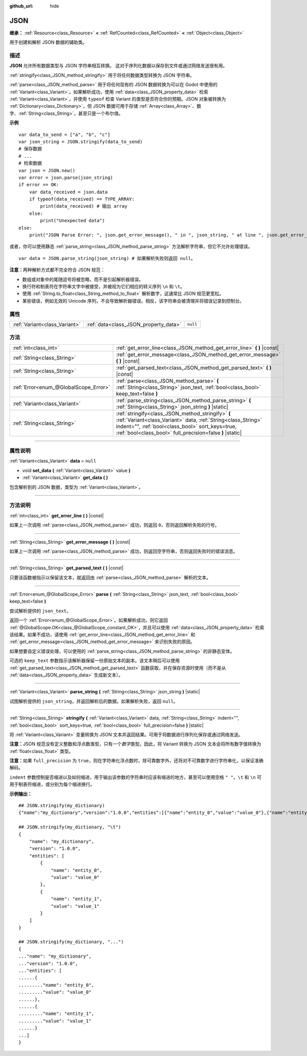 :github_url: hide

.. DO NOT EDIT THIS FILE!!!
.. Generated automatically from Godot engine sources.
.. Generator: https://github.com/godotengine/godot/tree/master/doc/tools/make_rst.py.
.. XML source: https://github.com/godotengine/godot/tree/master/doc/classes/JSON.xml.

.. _class_JSON:

JSON
====

**继承：** :ref:`Resource<class_Resource>` **<** :ref:`RefCounted<class_RefCounted>` **<** :ref:`Object<class_Object>`

用于创建和解析 JSON 数据的辅助类。

.. rst-class:: classref-introduction-group

描述
----

**JSON** 允许所有数据类型与 JSON 字符串相互转换。 这对于序列化数据以保存到文件或通过网络发送很有用。

\ :ref:`stringify<class_JSON_method_stringify>` 用于将任何数据类型转换为 JSON 字符串。

\ :ref:`parse<class_JSON_method_parse>` 用于将任何现有的 JSON 数据转换为可以在 Godot 中使用的 :ref:`Variant<class_Variant>`\ 。如果解析成功，使用 :ref:`data<class_JSON_property_data>` 检索 :ref:`Variant<class_Variant>`\ ，并使用 ``typeof`` 检查 Variant 的类型是否符合你的预期。JSON 对象被转换为 :ref:`Dictionary<class_Dictionary>`\ ，但 JSON 数据可用于存储 :ref:`Array<class_Array>`\ 、数字、\ :ref:`String<class_String>`\ ，甚至只是一个布尔值。

\ **示例**\ 

::

    var data_to_send = ["a", "b", "c"]
    var json_string = JSON.stringify(data_to_send)
    # 保存数据
    # ...
    # 检索数据
    var json = JSON.new()
    var error = json.parse(json_string)
    if error == OK:
        var data_received = json.data
        if typeof(data_received) == TYPE_ARRAY:
            print(data_received) # 输出 array
        else:
            print("Unexpected data")
    else:
        print("JSON Parse Error: ", json.get_error_message(), " in ", json_string, " at line ", json.get_error_line())

或者，你可以使用静态 :ref:`parse_string<class_JSON_method_parse_string>` 方法解析字符串，但它不允许处理错误。

::

    var data = JSON.parse_string(json_string) # 如果解析失败则返回 null。

\ **注意：**\ 两种解析方式都不完全符合 JSON 规范：

- 数组或对象中的尾随逗号将被忽略，而不是引起解析器错误。

- 换行符和制表符在字符串文字中被接受，并被视为它们相应的转义序列 ``\n`` 和 ``\t``\ 。

- 使用 :ref:`String.to_float<class_String_method_to_float>` 解析数字，这通常比 JSON 规范更宽松。

- 某些错误，例如无效的 Unicode 序列，不会导致解析器错误。相反，该字符串会被清理并将错误记录到控制台。

.. rst-class:: classref-reftable-group

属性
----

.. table::
   :widths: auto

   +-------------------------------+---------------------------------------+----------+
   | :ref:`Variant<class_Variant>` | :ref:`data<class_JSON_property_data>` | ``null`` |
   +-------------------------------+---------------------------------------+----------+

.. rst-class:: classref-reftable-group

方法
----

.. table::
   :widths: auto

   +---------------------------------------+------------------------------------------------------------------------------------------------------------------------------------------------------------------------------------------------------------------------------------+
   | :ref:`int<class_int>`                 | :ref:`get_error_line<class_JSON_method_get_error_line>` **(** **)** |const|                                                                                                                                                        |
   +---------------------------------------+------------------------------------------------------------------------------------------------------------------------------------------------------------------------------------------------------------------------------------+
   | :ref:`String<class_String>`           | :ref:`get_error_message<class_JSON_method_get_error_message>` **(** **)** |const|                                                                                                                                                  |
   +---------------------------------------+------------------------------------------------------------------------------------------------------------------------------------------------------------------------------------------------------------------------------------+
   | :ref:`String<class_String>`           | :ref:`get_parsed_text<class_JSON_method_get_parsed_text>` **(** **)** |const|                                                                                                                                                      |
   +---------------------------------------+------------------------------------------------------------------------------------------------------------------------------------------------------------------------------------------------------------------------------------+
   | :ref:`Error<enum_@GlobalScope_Error>` | :ref:`parse<class_JSON_method_parse>` **(** :ref:`String<class_String>` json_text, :ref:`bool<class_bool>` keep_text=false **)**                                                                                                   |
   +---------------------------------------+------------------------------------------------------------------------------------------------------------------------------------------------------------------------------------------------------------------------------------+
   | :ref:`Variant<class_Variant>`         | :ref:`parse_string<class_JSON_method_parse_string>` **(** :ref:`String<class_String>` json_string **)** |static|                                                                                                                   |
   +---------------------------------------+------------------------------------------------------------------------------------------------------------------------------------------------------------------------------------------------------------------------------------+
   | :ref:`String<class_String>`           | :ref:`stringify<class_JSON_method_stringify>` **(** :ref:`Variant<class_Variant>` data, :ref:`String<class_String>` indent="", :ref:`bool<class_bool>` sort_keys=true, :ref:`bool<class_bool>` full_precision=false **)** |static| |
   +---------------------------------------+------------------------------------------------------------------------------------------------------------------------------------------------------------------------------------------------------------------------------------+

.. rst-class:: classref-section-separator

----

.. rst-class:: classref-descriptions-group

属性说明
--------

.. _class_JSON_property_data:

.. rst-class:: classref-property

:ref:`Variant<class_Variant>` **data** = ``null``

.. rst-class:: classref-property-setget

- void **set_data** **(** :ref:`Variant<class_Variant>` value **)**
- :ref:`Variant<class_Variant>` **get_data** **(** **)**

包含解析到的 JSON 数据，类型为 :ref:`Variant<class_Variant>`\ 。

.. rst-class:: classref-section-separator

----

.. rst-class:: classref-descriptions-group

方法说明
--------

.. _class_JSON_method_get_error_line:

.. rst-class:: classref-method

:ref:`int<class_int>` **get_error_line** **(** **)** |const|

如果上一次调用 :ref:`parse<class_JSON_method_parse>` 成功，则返回 ``0``\ ，否则返回解析失败的行号。

.. rst-class:: classref-item-separator

----

.. _class_JSON_method_get_error_message:

.. rst-class:: classref-method

:ref:`String<class_String>` **get_error_message** **(** **)** |const|

如果上一次调用 :ref:`parse<class_JSON_method_parse>` 成功，则返回空字符串，否则返回失败时的错误消息。

.. rst-class:: classref-item-separator

----

.. _class_JSON_method_get_parsed_text:

.. rst-class:: classref-method

:ref:`String<class_String>` **get_parsed_text** **(** **)** |const|

只要该函数被指示以保留该文本，就返回由 :ref:`parse<class_JSON_method_parse>` 解析的文本。

.. rst-class:: classref-item-separator

----

.. _class_JSON_method_parse:

.. rst-class:: classref-method

:ref:`Error<enum_@GlobalScope_Error>` **parse** **(** :ref:`String<class_String>` json_text, :ref:`bool<class_bool>` keep_text=false **)**

尝试解析提供的 ``json_text``\ 。

返回一个 :ref:`Error<enum_@GlobalScope_Error>`\ 。如果解析成功，则它返回 :ref:`@GlobalScope.OK<class_@GlobalScope_constant_OK>`\ ，并且可以使用 :ref:`data<class_JSON_property_data>` 检索该结果。如果不成功，请使用 :ref:`get_error_line<class_JSON_method_get_error_line>` 和 :ref:`get_error_message<class_JSON_method_get_error_message>` 来识别失败的原因。

如果想要自定义错误处理，可以使用的 :ref:`parse_string<class_JSON_method_parse_string>` 的非静态变体。

可选的 ``keep_text`` 参数指示该解析器保留一份原始文本的副本。该文本稍后可以使用 :ref:`get_parsed_text<class_JSON_method_get_parsed_text>` 函数获取，并在保存资源时使用（而不是从 :ref:`data<class_JSON_property_data>` 生成新文本）。

.. rst-class:: classref-item-separator

----

.. _class_JSON_method_parse_string:

.. rst-class:: classref-method

:ref:`Variant<class_Variant>` **parse_string** **(** :ref:`String<class_String>` json_string **)** |static|

试图解析提供的 ``json_string``\ ，并返回解析后的数据。如果解析失败，返回 ``null``\ 。

.. rst-class:: classref-item-separator

----

.. _class_JSON_method_stringify:

.. rst-class:: classref-method

:ref:`String<class_String>` **stringify** **(** :ref:`Variant<class_Variant>` data, :ref:`String<class_String>` indent="", :ref:`bool<class_bool>` sort_keys=true, :ref:`bool<class_bool>` full_precision=false **)** |static|

将 :ref:`Variant<class_Variant>` 变量转换为 JSON 文本并返回结果。可用于将数据进行序列化保存或通过网络发送。

\ **注意：**\ JSON 规范没有定义整数和浮点数类型，只有一个\ *数字*\ 类型。因此，将 Variant 转换为 JSON 文本会将所有数字值转换为 :ref:`float<class_float>` 类型。

\ **注意：**\ 如果 ``full_precision`` 为 ``true``\ ，则在字符串化浮点数时，除可靠数字外，还将对不可靠数字进行字符串化，以保证准确解码。

\ ``indent`` 参数控制是否缩进以及如何缩进，用于输出该参数的字符串时应该有缩进的地方，甚至可以使用空格 ``" "``\ 。\ ``\t`` 和 ``\n`` 可用于制表符缩进，或分别为每个缩进换行。

\ **示例输出：**\ 

::

    ## JSON.stringify(my_dictionary)
    {"name":"my_dictionary","version":"1.0.0","entities":[{"name":"entity_0","value":"value_0"},{"name":"entity_1","value":"value_1"}]}
    
    ## JSON.stringify(my_dictionary, "\t")
    {
        "name": "my_dictionary",
        "version": "1.0.0",
        "entities": [
            {
                "name": "entity_0",
                "value": "value_0"
            },
            {
                "name": "entity_1",
                "value": "value_1"
            }
        ]
    }
    
    ## JSON.stringify(my_dictionary, "...")
    {
    ..."name": "my_dictionary",
    ..."version": "1.0.0",
    ..."entities": [
    ......{
    ........."name": "entity_0",
    ........."value": "value_0"
    ......},
    ......{
    ........."name": "entity_1",
    ........."value": "value_1"
    ......}
    ...]
    }

.. |virtual| replace:: :abbr:`virtual (本方法通常需要用户覆盖才能生效。)`
.. |const| replace:: :abbr:`const (本方法没有副作用。不会修改该实例的任何成员变量。)`
.. |vararg| replace:: :abbr:`vararg (本方法除了在此处描述的参数外，还能够继续接受任意数量的参数。)`
.. |constructor| replace:: :abbr:`constructor (本方法用于构造某个类型。)`
.. |static| replace:: :abbr:`static (调用本方法无需实例，所以可以直接使用类名调用。)`
.. |operator| replace:: :abbr:`operator (本方法描述的是使用本类型作为左操作数的有效操作符。)`
.. |bitfield| replace:: :abbr:`BitField (这个值是由下列标志构成的位掩码整数。)`
